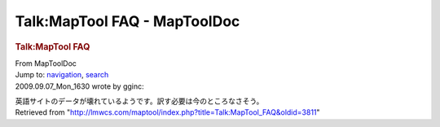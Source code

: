 =============================
Talk:MapTool FAQ - MapToolDoc
=============================

.. contents::
   :depth: 3
..

.. container:: noprint
   :name: mw-page-base

.. container:: noprint
   :name: mw-head-base

.. container:: mw-body
   :name: content

   .. container:: mw-indicators

   .. rubric:: Talk:MapTool FAQ
      :name: firstHeading
      :class: firstHeading

   .. container:: mw-body-content
      :name: bodyContent

      .. container::
         :name: siteSub

         From MapToolDoc

      .. container::
         :name: contentSub

      .. container:: mw-jump
         :name: jump-to-nav

         Jump to: `navigation <#mw-head>`__, `search <#p-search>`__

      .. container:: mw-content-ltr
         :name: mw-content-text

         2009.09.07_Mon_1630 wrote by gginc:

         英語サイトのデータが壊れているようです。訳す必要は今のところなさそう。

      .. container:: printfooter

         Retrieved from
         "http://lmwcs.com/maptool/index.php?title=Talk:MapTool_FAQ&oldid=3811"

